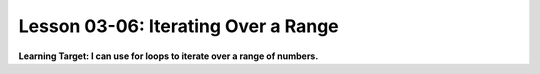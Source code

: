 .. qnum::
   :start: 1
   :prefix: u0306-


Lesson 03-06: Iterating Over a Range
====================================

**Learning Target: I can use for loops to iterate over a range of numbers.**

